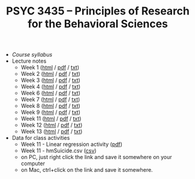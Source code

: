 #+TITLE: PSYC 3435 -- Principles of Research for the Behavioral Sciences

- [[psyc3435-spring2017.org][Course syllabus]]
- Lecture notes
  - Week 1 ([[http://rawgit.com/tomfaulkenberry/courses/master/spring2017/psyc3435/lectures/week1.html][html]] / [[https://rawgit.com/tomfaulkenberry/courses/master/spring2017/psyc3435/lectures/week1.pdf][pdf]] / [[https://rawgit.com/tomfaulkenberry/courses/master/spring2017/psyc3435/lectures/week1.txt][txt]]) 
  - Week 2 ([[http://rawgit.com/tomfaulkenberry/courses/master/spring2017/psyc3435/lectures/week2.html][html]] / [[https://rawgit.com/tomfaulkenberry/courses/master/spring2017/psyc3435/lectures/week2.pdf][pdf]] / [[https://rawgit.com/tomfaulkenberry/courses/master/spring2017/psyc3435/lectures/week2.txt][txt]]) 
  - Week 3 ([[http://rawgit.com/tomfaulkenberry/courses/master/spring2017/psyc3435/lectures/week3.html][html]] / [[https://rawgit.com/tomfaulkenberry/courses/master/spring2017/psyc3435/lectures/week3.pdf][pdf]] / [[https://rawgit.com/tomfaulkenberry/courses/master/spring2017/psyc3435/lectures/week3.txt][txt]]) 
  - Week 4 ([[http://rawgit.com/tomfaulkenberry/courses/master/spring2017/psyc3435/lectures/week4.html][html]] / [[https://rawgit.com/tomfaulkenberry/courses/master/spring2017/psyc3435/lectures/week4.pdf][pdf]] / [[https://rawgit.com/tomfaulkenberry/courses/master/spring2017/psyc3435/lectures/week4.txt][txt]]) 
  - Week 6 ([[http://rawgit.com/tomfaulkenberry/courses/master/spring2017/psyc3435/lectures/week6.html][html]] / [[https://rawgit.com/tomfaulkenberry/courses/master/spring2017/psyc3435/lectures/week6.pdf][pdf]] / [[https://rawgit.com/tomfaulkenberry/courses/master/spring2017/psyc3435/lectures/week6.txt][txt]]) 
  - Week 7 ([[http://rawgit.com/tomfaulkenberry/courses/master/spring2017/psyc3435/lectures/week7.html][html]] / [[https://rawgit.com/tomfaulkenberry/courses/master/spring2017/psyc3435/lectures/week7.pdf][pdf]] / [[https://rawgit.com/tomfaulkenberry/courses/master/spring2017/psyc3435/lectures/week7.txt][txt]]) 
  - Week 8 ([[http://rawgit.com/tomfaulkenberry/courses/master/spring2017/psyc3435/lectures/week8.html][html]] / [[https://rawgit.com/tomfaulkenberry/courses/master/spring2017/psyc3435/lectures/week8.pdf][pdf]] / [[https://rawgit.com/tomfaulkenberry/courses/master/spring2017/psyc3435/lectures/week8.txt][txt]]) 
  - Week 9 ([[http://rawgit.com/tomfaulkenberry/courses/master/spring2017/psyc3435/lectures/week9.html][html]] / [[https://rawgit.com/tomfaulkenberry/courses/master/spring2017/psyc3435/lectures/week9.pdf][pdf]] / [[https://rawgit.com/tomfaulkenberry/courses/master/spring2017/psyc3435/lectures/week9.txt][txt]]) 
  - Week 11 ([[http://rawgit.com/tomfaulkenberry/courses/master/spring2017/psyc3435/lectures/week11.html][html]] / [[https://rawgit.com/tomfaulkenberry/courses/master/spring2017/psyc3435/lectures/week11.pdf][pdf]] / [[https://rawgit.com/tomfaulkenberry/courses/master/spring2017/psyc3435/lectures/week11.txt][txt]]) 
  - Week 12 ([[http://rawgit.com/tomfaulkenberry/courses/master/spring2017/psyc3435/lectures/week12.html][html]] / [[https://rawgit.com/tomfaulkenberry/courses/master/spring2017/psyc3435/lectures/week12.pdf][pdf]] / [[https://rawgit.com/tomfaulkenberry/courses/master/spring2017/psyc3435/lectures/week12.txt][txt]]) 
  - Week 13 ([[http://rawgit.com/tomfaulkenberry/courses/master/spring2017/psyc3435/lectures/week13.html][html]] / [[https://rawgit.com/tomfaulkenberry/courses/master/spring2017/psyc3435/lectures/week13.pdf][pdf]] / [[https://rawgit.com/tomfaulkenberry/courses/master/spring2017/psyc3435/lectures/week13.txt][txt]]) 

- Data for class activities
  - Week 11 - Linear regression activity ([[https://rawgit.com/tomfaulkenberry/courses/master/spring2017/psyc3435/linearRegression.pdf][pdf]])
  - Week 11 - hmSuicide.csv ([[https://rawgit.com/tomfaulkenberry/courses/master/spring2017/psyc3435/hmsuicide.csv][csv]])
  - on PC, just right click the link and save it somewhere on your computer
  - on Mac, ctrl+click on the link and save it somewhere.
